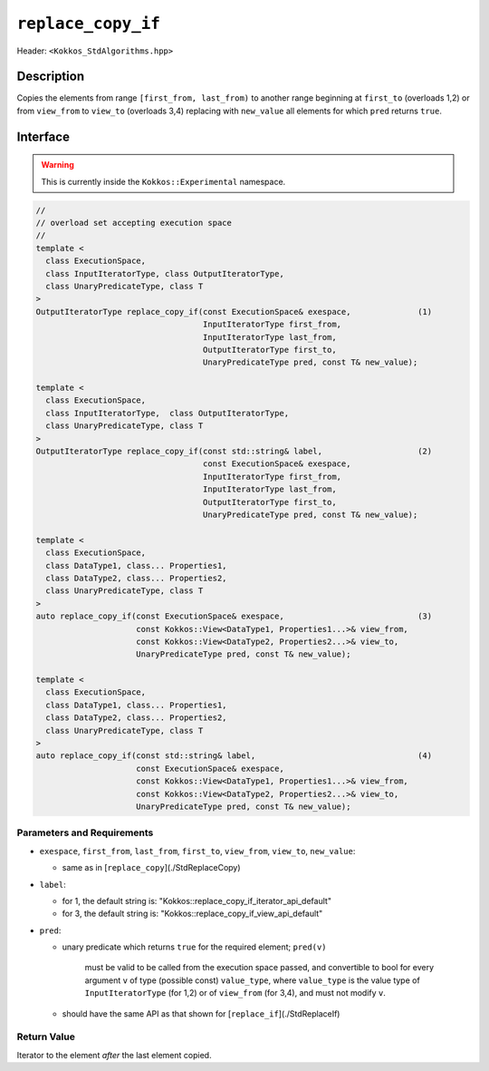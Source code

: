
``replace_copy_if``
====================

Header: ``<Kokkos_StdAlgorithms.hpp>``

Description
-----------

Copies the elements from range ``[first_from, last_from)`` to another range
beginning at ``first_to`` (overloads 1,2) or from ``view_from`` to ``view_to``
(overloads 3,4) replacing with ``new_value`` all elements for which ``pred`` returns ``true``.

Interface
---------

.. warning:: This is currently inside the ``Kokkos::Experimental`` namespace.


.. code-block:: cpp

   //
   // overload set accepting execution space
   //
   template <
     class ExecutionSpace,
     class InputIteratorType, class OutputIteratorType,
     class UnaryPredicateType, class T
   >
   OutputIteratorType replace_copy_if(const ExecutionSpace& exespace,              (1)
                                      InputIteratorType first_from,
                                      InputIteratorType last_from,
                                      OutputIteratorType first_to,
                                      UnaryPredicateType pred, const T& new_value);

   template <
     class ExecutionSpace,
     class InputIteratorType,  class OutputIteratorType,
     class UnaryPredicateType, class T
   >
   OutputIteratorType replace_copy_if(const std::string& label,                    (2)
                                      const ExecutionSpace& exespace,
                                      InputIteratorType first_from,
                                      InputIteratorType last_from,
                                      OutputIteratorType first_to,
                                      UnaryPredicateType pred, const T& new_value);

   template <
     class ExecutionSpace,
     class DataType1, class... Properties1,
     class DataType2, class... Properties2,
     class UnaryPredicateType, class T
   >
   auto replace_copy_if(const ExecutionSpace& exespace,                            (3)
                        const Kokkos::View<DataType1, Properties1...>& view_from,
                        const Kokkos::View<DataType2, Properties2...>& view_to,
                        UnaryPredicateType pred, const T& new_value);

   template <
     class ExecutionSpace,
     class DataType1, class... Properties1,
     class DataType2, class... Properties2,
     class UnaryPredicateType, class T
   >
   auto replace_copy_if(const std::string& label,                                  (4)
                        const ExecutionSpace& exespace,
                        const Kokkos::View<DataType1, Properties1...>& view_from,
                        const Kokkos::View<DataType2, Properties2...>& view_to,
                        UnaryPredicateType pred, const T& new_value);




Parameters and Requirements
~~~~~~~~~~~~~~~~~~~~~~~~~~~

- ``exespace``, ``first_from``, ``last_from``, ``first_to``, ``view_from``, ``view_to``, ``new_value``:

  - same as in [``replace_copy``](./StdReplaceCopy)

- ``label``:

  - for 1, the default string is: "Kokkos::replace_copy_if_iterator_api_default"

  - for 3, the default string is: "Kokkos::replace_copy_if_view_api_default"

- ``pred``:

  - unary predicate which returns ``true`` for the required element; ``pred(v)``

     must be valid to be called from the execution space passed, and convertible to bool for every
     argument ``v`` of type (possible const) ``value_type``, where ``value_type``
     is the value type of ``InputIteratorType`` (for 1,2) or of ``view_from`` (for 3,4),
     and must not modify ``v``.

  - should have the same API as that shown for [``replace_if``](./StdReplaceIf)

Return Value
~~~~~~~~~~~~

Iterator to the element *after* the last element copied.
